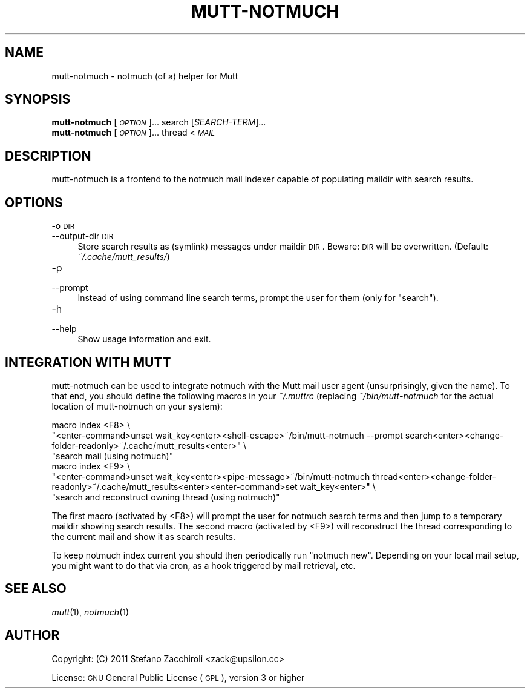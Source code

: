 .\" Automatically generated by Pod::Man 2.22 (Pod::Simple 3.07)
.\"
.\" Standard preamble:
.\" ========================================================================
.de Sp \" Vertical space (when we can't use .PP)
.if t .sp .5v
.if n .sp
..
.de Vb \" Begin verbatim text
.ft CW
.nf
.ne \\$1
..
.de Ve \" End verbatim text
.ft R
.fi
..
.\" Set up some character translations and predefined strings.  \*(-- will
.\" give an unbreakable dash, \*(PI will give pi, \*(L" will give a left
.\" double quote, and \*(R" will give a right double quote.  \*(C+ will
.\" give a nicer C++.  Capital omega is used to do unbreakable dashes and
.\" therefore won't be available.  \*(C` and \*(C' expand to `' in nroff,
.\" nothing in troff, for use with C<>.
.tr \(*W-
.ds C+ C\v'-.1v'\h'-1p'\s-2+\h'-1p'+\s0\v'.1v'\h'-1p'
.ie n \{\
.    ds -- \(*W-
.    ds PI pi
.    if (\n(.H=4u)&(1m=24u) .ds -- \(*W\h'-12u'\(*W\h'-12u'-\" diablo 10 pitch
.    if (\n(.H=4u)&(1m=20u) .ds -- \(*W\h'-12u'\(*W\h'-8u'-\"  diablo 12 pitch
.    ds L" ""
.    ds R" ""
.    ds C` ""
.    ds C' ""
'br\}
.el\{\
.    ds -- \|\(em\|
.    ds PI \(*p
.    ds L" ``
.    ds R" ''
'br\}
.\"
.\" Escape single quotes in literal strings from groff's Unicode transform.
.ie \n(.g .ds Aq \(aq
.el       .ds Aq '
.\"
.\" If the F register is turned on, we'll generate index entries on stderr for
.\" titles (.TH), headers (.SH), subsections (.SS), items (.Ip), and index
.\" entries marked with X<> in POD.  Of course, you'll have to process the
.\" output yourself in some meaningful fashion.
.ie \nF \{\
.    de IX
.    tm Index:\\$1\t\\n%\t"\\$2"
..
.    nr % 0
.    rr F
.\}
.el \{\
.    de IX
..
.\}
.\"
.\" Accent mark definitions (@(#)ms.acc 1.5 88/02/08 SMI; from UCB 4.2).
.\" Fear.  Run.  Save yourself.  No user-serviceable parts.
.    \" fudge factors for nroff and troff
.if n \{\
.    ds #H 0
.    ds #V .8m
.    ds #F .3m
.    ds #[ \f1
.    ds #] \fP
.\}
.if t \{\
.    ds #H ((1u-(\\\\n(.fu%2u))*.13m)
.    ds #V .6m
.    ds #F 0
.    ds #[ \&
.    ds #] \&
.\}
.    \" simple accents for nroff and troff
.if n \{\
.    ds ' \&
.    ds ` \&
.    ds ^ \&
.    ds , \&
.    ds ~ ~
.    ds /
.\}
.if t \{\
.    ds ' \\k:\h'-(\\n(.wu*8/10-\*(#H)'\'\h"|\\n:u"
.    ds ` \\k:\h'-(\\n(.wu*8/10-\*(#H)'\`\h'|\\n:u'
.    ds ^ \\k:\h'-(\\n(.wu*10/11-\*(#H)'^\h'|\\n:u'
.    ds , \\k:\h'-(\\n(.wu*8/10)',\h'|\\n:u'
.    ds ~ \\k:\h'-(\\n(.wu-\*(#H-.1m)'~\h'|\\n:u'
.    ds / \\k:\h'-(\\n(.wu*8/10-\*(#H)'\z\(sl\h'|\\n:u'
.\}
.    \" troff and (daisy-wheel) nroff accents
.ds : \\k:\h'-(\\n(.wu*8/10-\*(#H+.1m+\*(#F)'\v'-\*(#V'\z.\h'.2m+\*(#F'.\h'|\\n:u'\v'\*(#V'
.ds 8 \h'\*(#H'\(*b\h'-\*(#H'
.ds o \\k:\h'-(\\n(.wu+\w'\(de'u-\*(#H)/2u'\v'-.3n'\*(#[\z\(de\v'.3n'\h'|\\n:u'\*(#]
.ds d- \h'\*(#H'\(pd\h'-\w'~'u'\v'-.25m'\f2\(hy\fP\v'.25m'\h'-\*(#H'
.ds D- D\\k:\h'-\w'D'u'\v'-.11m'\z\(hy\v'.11m'\h'|\\n:u'
.ds th \*(#[\v'.3m'\s+1I\s-1\v'-.3m'\h'-(\w'I'u*2/3)'\s-1o\s+1\*(#]
.ds Th \*(#[\s+2I\s-2\h'-\w'I'u*3/5'\v'-.3m'o\v'.3m'\*(#]
.ds ae a\h'-(\w'a'u*4/10)'e
.ds Ae A\h'-(\w'A'u*4/10)'E
.    \" corrections for vroff
.if v .ds ~ \\k:\h'-(\\n(.wu*9/10-\*(#H)'\s-2\u~\d\s+2\h'|\\n:u'
.if v .ds ^ \\k:\h'-(\\n(.wu*10/11-\*(#H)'\v'-.4m'^\v'.4m'\h'|\\n:u'
.    \" for low resolution devices (crt and lpr)
.if \n(.H>23 .if \n(.V>19 \
\{\
.    ds : e
.    ds 8 ss
.    ds o a
.    ds d- d\h'-1'\(ga
.    ds D- D\h'-1'\(hy
.    ds th \o'bp'
.    ds Th \o'LP'
.    ds ae ae
.    ds Ae AE
.\}
.rm #[ #] #H #V #F C
.\" ========================================================================
.\"
.IX Title "MUTT-NOTMUCH 1"
.TH MUTT-NOTMUCH 1 "2011-01-25" "perl v5.10.1" "User Contributed Perl Documentation"
.\" For nroff, turn off justification.  Always turn off hyphenation; it makes
.\" way too many mistakes in technical documents.
.if n .ad l
.nh
.SH "NAME"
mutt\-notmuch \- notmuch (of a) helper for Mutt
.SH "SYNOPSIS"
.IX Header "SYNOPSIS"
.IP "\fBmutt-notmuch\fR [\fI\s-1OPTION\s0\fR]... search [\fISEARCH-TERM\fR]..." 4
.IX Item "mutt-notmuch [OPTION]... search [SEARCH-TERM]..."
.PD 0
.IP "\fBmutt-notmuch\fR [\fI\s-1OPTION\s0\fR]... thread < \fI\s-1MAIL\s0\fR" 4
.IX Item "mutt-notmuch [OPTION]... thread < MAIL"
.PD
.SH "DESCRIPTION"
.IX Header "DESCRIPTION"
mutt-notmuch is a frontend to the notmuch mail indexer capable of populating
maildir with search results.
.SH "OPTIONS"
.IX Header "OPTIONS"
.IP "\-o \s-1DIR\s0" 4
.IX Item "-o DIR"
.PD 0
.IP "\-\-output\-dir \s-1DIR\s0" 4
.IX Item "--output-dir DIR"
.PD
Store search results as (symlink) messages under maildir \s-1DIR\s0. Beware: \s-1DIR\s0 will
be overwritten. (Default: \fI~/.cache/mutt_results/\fR)
.IP "\-p" 4
.IX Item "-p"
.PD 0
.IP "\-\-prompt" 4
.IX Item "--prompt"
.PD
Instead of using command line search terms, prompt the user for them (only for
\&\*(L"search\*(R").
.IP "\-h" 4
.IX Item "-h"
.PD 0
.IP "\-\-help" 4
.IX Item "--help"
.PD
Show usage information and exit.
.SH "INTEGRATION WITH MUTT"
.IX Header "INTEGRATION WITH MUTT"
mutt-notmuch can be used to integrate notmuch with the Mutt mail user agent
(unsurprisingly, given the name). To that end, you should define the following
macros in your \fI~/.muttrc\fR (replacing \fI~/bin/mutt\-notmuch\fR for the actual
location of mutt-notmuch on your system):
.PP
.Vb 6
\&    macro index <F8> \e
\&          "<enter\-command>unset wait_key<enter><shell\-escape>~/bin/mutt\-notmuch \-\-prompt search<enter><change\-folder\-readonly>~/.cache/mutt_results<enter>" \e
\&          "search mail (using notmuch)"
\&    macro index <F9> \e
\&          "<enter\-command>unset wait_key<enter><pipe\-message>~/bin/mutt\-notmuch thread<enter><change\-folder\-readonly>~/.cache/mutt_results<enter><enter\-command>set wait_key<enter>" \e
\&          "search and reconstruct owning thread (using notmuch)"
.Ve
.PP
The first macro (activated by <F8>) will prompt the user for notmuch search
terms and then jump to a temporary maildir showing search results. The second
macro (activated by <F9>) will reconstruct the thread corresponding to the
current mail and show it as search results.
.PP
To keep notmuch index current you should then periodically run \f(CW\*(C`notmuch
new\*(C'\fR. Depending on your local mail setup, you might want to do that via cron,
as a hook triggered by mail retrieval, etc.
.SH "SEE ALSO"
.IX Header "SEE ALSO"
\&\fImutt\fR\|(1), \fInotmuch\fR\|(1)
.SH "AUTHOR"
.IX Header "AUTHOR"
Copyright: (C) 2011 Stefano Zacchiroli <zack@upsilon.cc>
.PP
License: \s-1GNU\s0 General Public License (\s-1GPL\s0), version 3 or higher
